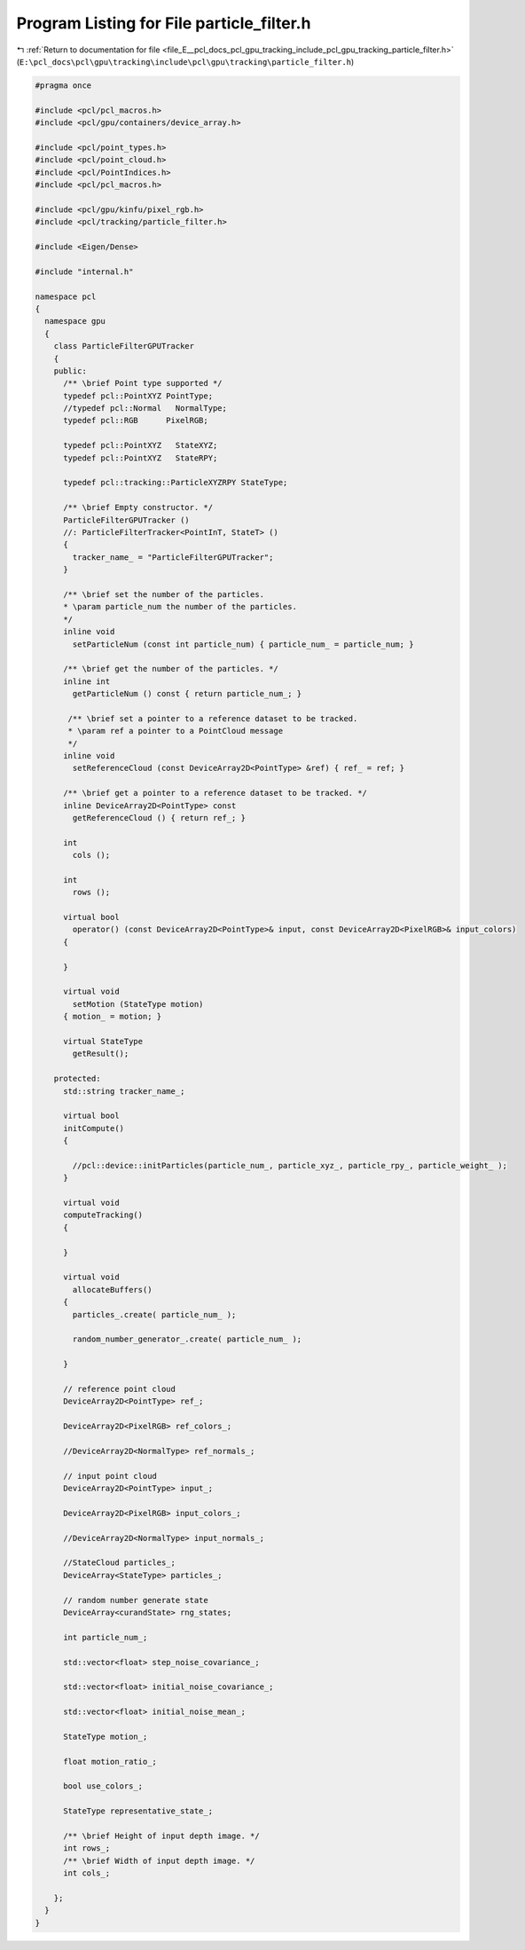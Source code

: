 
.. _program_listing_file_E__pcl_docs_pcl_gpu_tracking_include_pcl_gpu_tracking_particle_filter.h:

Program Listing for File particle_filter.h
==========================================

|exhale_lsh| :ref:`Return to documentation for file <file_E__pcl_docs_pcl_gpu_tracking_include_pcl_gpu_tracking_particle_filter.h>` (``E:\pcl_docs\pcl\gpu\tracking\include\pcl\gpu\tracking\particle_filter.h``)

.. |exhale_lsh| unicode:: U+021B0 .. UPWARDS ARROW WITH TIP LEFTWARDS

.. code-block:: cpp

   #pragma once
   
   #include <pcl/pcl_macros.h>
   #include <pcl/gpu/containers/device_array.h>
   
   #include <pcl/point_types.h>
   #include <pcl/point_cloud.h>
   #include <pcl/PointIndices.h>
   #include <pcl/pcl_macros.h>
   
   #include <pcl/gpu/kinfu/pixel_rgb.h>
   #include <pcl/tracking/particle_filter.h>
   
   #include <Eigen/Dense>
   
   #include "internal.h"
   
   namespace pcl
   {
     namespace gpu
     { 
       class ParticleFilterGPUTracker
       {
       public:
         /** \brief Point type supported */
         typedef pcl::PointXYZ PointType;
         //typedef pcl::Normal   NormalType;
         typedef pcl::RGB      PixelRGB;
         
         typedef pcl::PointXYZ   StateXYZ;
         typedef pcl::PointXYZ   StateRPY;
         
         typedef pcl::tracking::ParticleXYZRPY StateType;
   
         /** \brief Empty constructor. */
         ParticleFilterGPUTracker ()
         //: ParticleFilterTracker<PointInT, StateT> ()
         {
           tracker_name_ = "ParticleFilterGPUTracker";
         }
         
         /** \brief set the number of the particles.
         * \param particle_num the number of the particles.
         */
         inline void
           setParticleNum (const int particle_num) { particle_num_ = particle_num; }
         
         /** \brief get the number of the particles. */
         inline int
           getParticleNum () const { return particle_num_; }
   
          /** \brief set a pointer to a reference dataset to be tracked.
          * \param ref a pointer to a PointCloud message
          */
         inline void
           setReferenceCloud (const DeviceArray2D<PointType> &ref) { ref_ = ref; }
         
         /** \brief get a pointer to a reference dataset to be tracked. */
         inline DeviceArray2D<PointType> const
           getReferenceCloud () { return ref_; }
   
         int
           cols ();
   
         int
           rows ();
   
         virtual bool 
           operator() (const DeviceArray2D<PointType>& input, const DeviceArray2D<PixelRGB>& input_colors)
         {
   
         }
   
         virtual void
           setMotion (StateType motion)
         { motion_ = motion; }
               
         virtual StateType
           getResult();            
   
       protected:
         std::string tracker_name_;
   
         virtual bool 
         initCompute()
         {
   
           //pcl::device::initParticles(particle_num_, particle_xyz_, particle_rpy_, particle_weight_ );
         }
         
         virtual void 
         computeTracking()
         {
   
         }           
         
         virtual void
           allocateBuffers()
         {
           particles_.create( particle_num_ );       
   
           random_number_generator_.create( particle_num_ );
           
         }
         
         // reference point cloud
         DeviceArray2D<PointType> ref_;
   
         DeviceArray2D<PixelRGB> ref_colors_;
   
         //DeviceArray2D<NormalType> ref_normals_;
   
         // input point cloud
         DeviceArray2D<PointType> input_;
   
         DeviceArray2D<PixelRGB> input_colors_;
   
         //DeviceArray2D<NormalType> input_normals_;
               
         //StateCloud particles_;
         DeviceArray<StateType> particles_;
   
         // random number generate state
         DeviceArray<curandState> rng_states;
               
         int particle_num_;
   
         std::vector<float> step_noise_covariance_;
   
         std::vector<float> initial_noise_covariance_;
           
         std::vector<float> initial_noise_mean_;
   
         StateType motion_;
   
         float motion_ratio_;
   
         bool use_colors_;
   
         StateType representative_state_;      
   
         /** \brief Height of input depth image. */
         int rows_;
         /** \brief Width of input depth image. */
         int cols_;
   
       };
     }
   }
